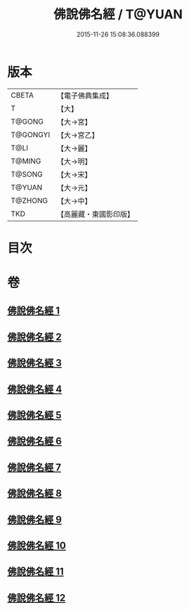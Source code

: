 #+TITLE: 佛說佛名經 / T@YUAN
#+DATE: 2015-11-26 15:08:36.088399
* 版本
 |     CBETA|【電子佛典集成】|
 |         T|【大】     |
 |    T@GONG|【大→宮】   |
 |  T@GONGYI|【大→宮乙】  |
 |      T@LI|【大→麗】   |
 |    T@MING|【大→明】   |
 |    T@SONG|【大→宋】   |
 |    T@YUAN|【大→元】   |
 |   T@ZHONG|【大→中】   |
 |       TKD|【高麗藏・東國影印版】|

* 目次
* 卷
** [[file:KR6i0016_001.txt][佛說佛名經 1]]
** [[file:KR6i0016_002.txt][佛說佛名經 2]]
** [[file:KR6i0016_003.txt][佛說佛名經 3]]
** [[file:KR6i0016_004.txt][佛說佛名經 4]]
** [[file:KR6i0016_005.txt][佛說佛名經 5]]
** [[file:KR6i0016_006.txt][佛說佛名經 6]]
** [[file:KR6i0016_007.txt][佛說佛名經 7]]
** [[file:KR6i0016_008.txt][佛說佛名經 8]]
** [[file:KR6i0016_009.txt][佛說佛名經 9]]
** [[file:KR6i0016_010.txt][佛說佛名經 10]]
** [[file:KR6i0016_011.txt][佛說佛名經 11]]
** [[file:KR6i0016_012.txt][佛說佛名經 12]]
